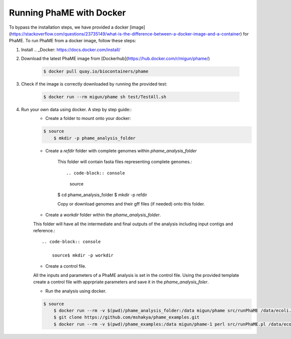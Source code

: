 Running PhaME with Docker
=========================

To bypass the installation steps, we have provided a docker [image](https://stackoverflow.com/questions/23735149/what-is-the-difference-between-a-docker-image-and-a-container) for PhaME. To run PhaME from a docker image, follow these steps:

1. Install .. _Docker: https://docs.docker.com/install/


2. Download the latest PhaME image from [Dockerhub](https://hub.docker.com/r/migun/phame/) 
	
	.. code-block:: console
		
		$ docker pull quay.io/biocontainers/phame


3. Check if the image is correctly downloaded by running the provided test:
	
	.. code-block:: console

		$ docker run --rm migun/phame sh test/TestAll.sh 

4. Run your own data using docker. A step by step guide::
	- Create a folder to mount onto your docker::

	.. code-block:: console
	
	    $ source
		$ mkdir -p phame_analysis_folder

	
	- Create a `refdir` folder with complete genomes within `phame_analysis_folder`

  		This folder will contain fasta files representing complete genomes.::

  		.. code-block:: console
  		
  		  source
		$ cd phame_analysis_folder
		$ mkdir -p refdir

		Copy or download genomes and their gff files (if needed) onto this folder.

	- Create a `workdir` folder within the `phame_analysis_folder`.
    	This folder will have all the intermediate and final outputs of the analysis including input contigs and reference.::

		.. code-block:: console
		
		    source$ mkdir -p workdir

	- Create a control file.
    	All the inputs and parameters of a PhaME analysis is set in the control file. Using the provided template create a control file with apprpriate parameters and save it in the `phame_analysis_foler`.

	- Run the analysis using docker.

	.. code-block:: console
	
	    $ source
		$ docker run --rm -v $(pwd)/phame_analysis_folder:/data migun/phame src/runPhaME /data/ecoli.ctl
		$ git clone https://github.com/mshakya/phame_examples.git
		$ docker run --rm -v $(pwd)/phame_examples:/data migun/phame-1 perl src/runPhaME.pl /data/ecoli/ecoli.ctl


